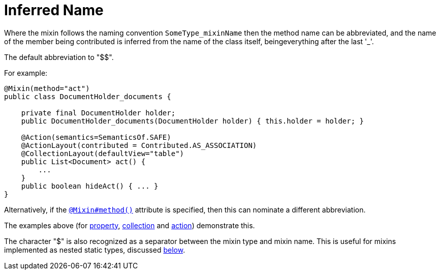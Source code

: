 [[_ugfun_programming-model_mixins_inferred-name]]
= Inferred Name

:Notice: Licensed to the Apache Software Foundation (ASF) under one or more contributor license agreements. See the NOTICE file distributed with this work for additional information regarding copyright ownership. The ASF licenses this file to you under the Apache License, Version 2.0 (the "License"); you may not use this file except in compliance with the License. You may obtain a copy of the License at. http://www.apache.org/licenses/LICENSE-2.0 . Unless required by applicable law or agreed to in writing, software distributed under the License is distributed on an "AS IS" BASIS, WITHOUT WARRANTIES OR  CONDITIONS OF ANY KIND, either express or implied. See the License for the specific language governing permissions and limitations under the License.
:_basedir: ../../
:_imagesdir: images/




Where the mixin follows the naming convention `SomeType_mixinName` then the method name can be abbreviated, and the name of the member being contributed is inferred from the name of the class itself, beingeverything after the last '_'.

The default abbreviation to "$$".

For example:

[source,java]
----
@Mixin(method="act")
public class DocumentHolder_documents {

    private final DocumentHolder holder;
    public DocumentHolder_documents(DocumentHolder holder) { this.holder = holder; }

    @Action(semantics=SemanticsOf.SAFE)
    @ActionLayout(contributed = Contributed.AS_ASSOCIATION)
    @CollectionLayout(defaultView="table")
    public List<Document> act() {
        ...
    }
    public boolean hideAct() { ... }
}
----


Alternatively, if the xref:../rgant/rgant.adoc#_rgant_Mixin_method[`@Mixin#method()`] attribute is specified, then this can nominate a different abbreviation.

The examples above (for xref:../ugfun/ugfun.adoc#_ugfun_programming-model_mixins_contributed-property[property], xref:../ugfun/ugfun.adoc#_ugfun_programming-model_mixins_contributed-collection[collection] and xref:../ugfun/ugfun.adoc#_ugfun_programming-model_mixins_contributed-action[action]) demonstrate this.


The character "$" is also recognized as a separator between the mixin type and mixin name.
This is useful for mixins implemented as nested static types, discussed xref:../ugfun/ugfun.adoc#_ugfun_programming-model_mixins_nested-static-classes[below].

